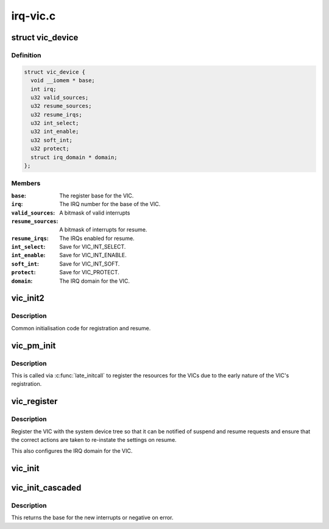 .. -*- coding: utf-8; mode: rst -*-

=========
irq-vic.c
=========


.. _`vic_device`:

struct vic_device
=================

.. c:type:: vic_device

    VIC PM device


.. _`vic_device.definition`:

Definition
----------

.. code-block:: c

  struct vic_device {
    void __iomem * base;
    int irq;
    u32 valid_sources;
    u32 resume_sources;
    u32 resume_irqs;
    u32 int_select;
    u32 int_enable;
    u32 soft_int;
    u32 protect;
    struct irq_domain * domain;
  };


.. _`vic_device.members`:

Members
-------

:``base``:
    The register base for the VIC.

:``irq``:
    The IRQ number for the base of the VIC.

:``valid_sources``:
    A bitmask of valid interrupts

:``resume_sources``:
    A bitmask of interrupts for resume.

:``resume_irqs``:
    The IRQs enabled for resume.

:``int_select``:
    Save for VIC_INT_SELECT.

:``int_enable``:
    Save for VIC_INT_ENABLE.

:``soft_int``:
    Save for VIC_INT_SOFT.

:``protect``:
    Save for VIC_PROTECT.

:``domain``:
    The IRQ domain for the VIC.




.. _`vic_init2`:

vic_init2
=========

.. c:function:: void vic_init2 (void __iomem *base)

    common initialisation code

    :param void __iomem \*base:
        Base of the VIC.



.. _`vic_init2.description`:

Description
-----------

Common initialisation code for registration
and resume.



.. _`vic_pm_init`:

vic_pm_init
===========

.. c:function:: int vic_pm_init ( void)

    initicall to register VIC pm

    :param void:
        no arguments



.. _`vic_pm_init.description`:

Description
-----------


This is called via :c:func:`late_initcall` to register
the resources for the VICs due to the early
nature of the VIC's registration.



.. _`vic_register`:

vic_register
============

.. c:function:: void vic_register (void __iomem *base, unsigned int parent_irq, unsigned int irq, u32 valid_sources, u32 resume_sources, struct device_node *node)

    Register a VIC.

    :param void __iomem \*base:
        The base address of the VIC.

    :param unsigned int parent_irq:
        The parent IRQ if cascaded, else 0.

    :param unsigned int irq:
        The base IRQ for the VIC.

    :param u32 valid_sources:
        bitmask of valid interrupts

    :param u32 resume_sources:
        bitmask of interrupts allowed for resume sources.

    :param struct device_node \*node:
        The device tree node associated with the VIC.



.. _`vic_register.description`:

Description
-----------

Register the VIC with the system device tree so that it can be notified
of suspend and resume requests and ensure that the correct actions are
taken to re-instate the settings on resume.

This also configures the IRQ domain for the VIC.



.. _`vic_init`:

vic_init
========

.. c:function:: void vic_init (void __iomem *base, unsigned int irq_start, u32 vic_sources, u32 resume_sources)

    initialise a vectored interrupt controller

    :param void __iomem \*base:
        iomem base address

    :param unsigned int irq_start:
        starting interrupt number, must be muliple of 32

    :param u32 vic_sources:
        bitmask of interrupt sources to allow

    :param u32 resume_sources:
        bitmask of interrupt sources to allow for resume



.. _`vic_init_cascaded`:

vic_init_cascaded
=================

.. c:function:: int vic_init_cascaded (void __iomem *base, unsigned int parent_irq, u32 vic_sources, u32 resume_sources)

    initialise a cascaded vectored interrupt controller

    :param void __iomem \*base:
        iomem base address

    :param unsigned int parent_irq:
        the parent IRQ we're cascaded off

    :param u32 vic_sources:
        bitmask of interrupt sources to allow

    :param u32 resume_sources:
        bitmask of interrupt sources to allow for resume



.. _`vic_init_cascaded.description`:

Description
-----------

This returns the base for the new interrupts or negative on error.

